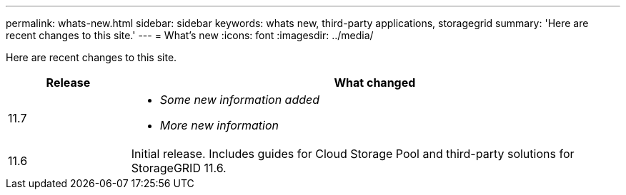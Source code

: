 ---
permalink: whats-new.html
sidebar: sidebar
keywords: whats new, third-party applications, storagegrid
summary: 'Here are recent changes to this site.'
---
= What's new
:icons: font
:imagesdir: ../media/

[.lead]
Here are recent changes to this site. 

[cols="1a,4a" options="header"]
|===
|Release |What changed

|11.7
|* _Some new information added_
* _More new information_

|11.6
|Initial release. Includes guides for Cloud Storage Pool and third-party solutions for StorageGRID 11.6.


|===
